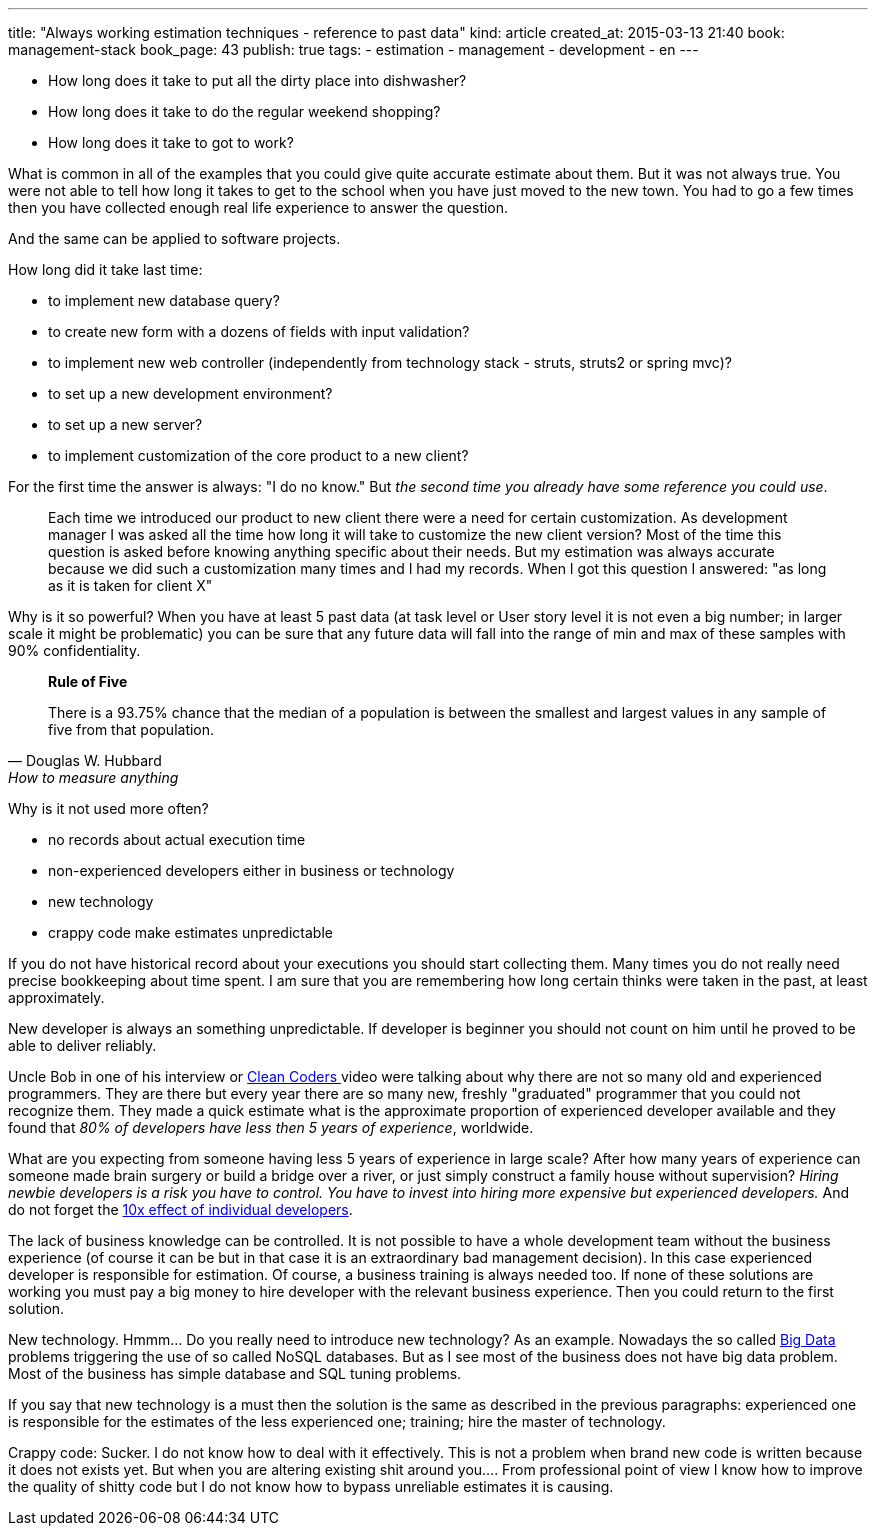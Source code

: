 ---
title: "Always working estimation techniques - reference to past data"
kind: article
created_at: 2015-03-13 21:40
book: management-stack
book_page: 43
publish: true
tags:
  - estimation
  - management
  - development
  - en
---


- How long does it take to put all the dirty place into dishwasher?
- How long does it take to do the regular weekend shopping?
- How long does it take to got to work?

What is common in all of the examples that you could give quite accurate estimate about them. But it was not always true. You were not able to tell how long it takes to get to the school when you have just moved to the new town. You had to go a few times then you have collected enough real life experience to answer the question.

And the same can be applied to software projects.

How long did it take last time:

- to implement new database query?
- to create new form with a dozens of fields with input validation?
- to implement new web controller (independently from technology stack - struts, struts2 or spring mvc)?
- to set up a new development environment?
- to set up a new server?
- to implement customization of the core product to a new client?

For the first time the answer is always: "I do no know." But _the second time you already have some reference you could use_. 


____
Each time we introduced our product to new client there were a need for certain customization. 
As development manager I was asked all the time how long it will take to customize the new client version? 
Most of the time this question is asked before knowing anything specific about their needs. 
But my estimation was always accurate because we did such a customization many times and I had my records. 
When I got this question I answered: "as long as it is taken for client X"
____

Why is it so powerful? When you have at least 5 past data (at task level or User story level it is not even a big number; in larger scale it might be problematic) you can be sure that any future data will fall into the range of min and max of these samples with 90% confidentiality.

[quote, Douglas W. Hubbard, How to measure anything]
____
*Rule of Five*

There is a 93.75% chance that the median of a population is between the smallest and largest values in any sample of five from that population.
____


Why is it not used more often?

- no records about actual execution time
- non-experienced developers either in business or technology
- new technology
- crappy code make estimates unpredictable

If you do not have historical record about your executions you should start collecting them. Many times you do not really need precise bookkeeping about time spent. I am sure that you are remembering how long certain thinks were taken in the past, at least approximately.

New developer is always an something unpredictable. If developer is beginner you should not count on him until he proved to be able to deliver reliably. 

Uncle Bob in one of his interview or link:http://cleancoders.com/[Clean Coders ] video were talking about why there are not so many old and experienced programmers. They are there but every year there are so many new, freshly "graduated" programmer that you could not recognize them. 
They made a quick estimate what is the approximate proportion of experienced developer available and they found that __80% of developers have less then 5 years of experience__, worldwide. 

What are you expecting from someone having less 5 years of experience in large scale? 
After how many years of experience can someone made brain surgery or build a bridge over a river, or just simply construct a family house without supervision? 
_Hiring newbie developers is a risk you have to control._ 
__You have to invest into hiring more expensive but experienced developers.__ 
And do not forget the link:http://www.construx.com/10x_Software_Development/Productivity_Variations_Among_Software_Developers_and_Teams__The_Origin_of_10x/[10x effect of individual developers].


The lack of business knowledge can be controlled. 
It is not possible to have a whole development team without the business experience (of course it can be but in that case it is an extraordinary bad management decision). 
In this case experienced developer is responsible for estimation. 
Of course, a business training is always needed too. 
If none of these solutions are working you must pay a big money to hire developer with the relevant business experience. 
Then you could return to the first solution.

New technology. Hmmm... Do you really need to introduce new technology? As an example. Nowadays the so called link:http://en.wikipedia.org/wiki/Big_data[Big Data] problems triggering the use of so called NoSQL databases. But as I see most of the business does not have big data problem. Most of the business has simple database and SQL tuning problems. 

If you say that new technology is a must then the solution is the same as described in the previous paragraphs: experienced one is responsible for the estimates of the less experienced one; training; hire the master of technology.

Crappy code: Sucker. I do not know how to deal with it effectively. This is not a problem when brand new code is written because it does not exists yet. But when you are altering existing shit around you.... From professional point of view I know how to improve the quality of shitty code but I do not know how to bypass unreliable estimates it is causing.

